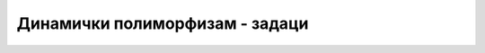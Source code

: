 Динамички полиморфизам - задаци
===============================

.. comment

    Пример игрице у којој учествују различити кaрактери

    .. code::

        abstract class Karakter
            PrikaziSe();
            
    Разни карактери се приказују на различите начине. 

    - Непокретан карактер може само да нацрта своју битмапу на својој локацији
    - Покретан карактер може да користи једну од неколико битмапа, зависно од тога да ли стоји или се креће у неком смеру
    - Неки карактери могу да се приказују помоћу две или више битмапа (нпр. према томе како држе оружје)
    - Неки карактери могу да преко своје битмапе нацртају одређене ефекте у складу са акцијом коју предузимају





.. comment


    Пример динамичког полиморфизма
    ------------------------------

    У примеру који следи појављују се два истоимена метода ``f``, један у класи ``B``, а други у класи 
    ``C``. Овакво појављивање истоимених метода је такође један облик полиморфизма, али другачији од 
    оног који познајемо од раније. 

    .. activecode:: dinamicki_polimorfizam-abstr
        :passivecode: true
        :includesrc: src/primeri/nasl_dinamicki_polimorfizam-abstr.cs

    У случају да у датом примеру корисник унесе слово ``b``, биће позван конструктор класе ``B``, а 
    у противном ће бити позван конструктор класе ``C``. Након тога, позива се метод ``f`` оне класе 
    чији конструктор је креирао објекат ``a`` (испробајте ово). 

    Очигледно, компајлер у време превођења програма на машински кôд не може да зна да ли ће објекат 
    ``a`` бити креиран конструктором класе ``B`` или класе ``C``. Самим тим, компајлер не може да 
    разреши на који метод ``a`` се односи позив ``a.f()``. Ова дилема може да се разреши једино у 
    време извршавања програма, па се зато овај облик полиморфизма назива динамички полиморфизам. 
    Подсетимо се, за разлику од овог облика полиморфизма, статички полиморфизам представља појаву 
    истоимених метода у једној класи, а може да се разреши (и разрешава се) у време компајлирања 
    јер се такви истоимени методи разликују по листама параметара.

    .. reveal:: jedinstveni_id
        :showtitle: Како се разрешава динамички полиморфизам?
        :hidetitle: Сакриј текст о разрешавању динамичког полиморфизма

        **Како се разрешава динамички полиморфизам?**

        За класу која има накнадно дефинисане или редефинисане методе, компајлер формира табелу у којој 
        сваки ред табеле одговара једном таквом методу. Када се објекат инстанцира, та табела се попуњава 
        адресама актуелних (стварних) метода. Касније, када неки од метода буде позван, у табели се 
        проналази адреса конкретног метода који треба позвати. 
        
        За више информација, потражите појам **табела виртуелних метода** 
        (`virtual method table <https://en.wikipedia.org/wiki/Virtual_method_table>`_).
    